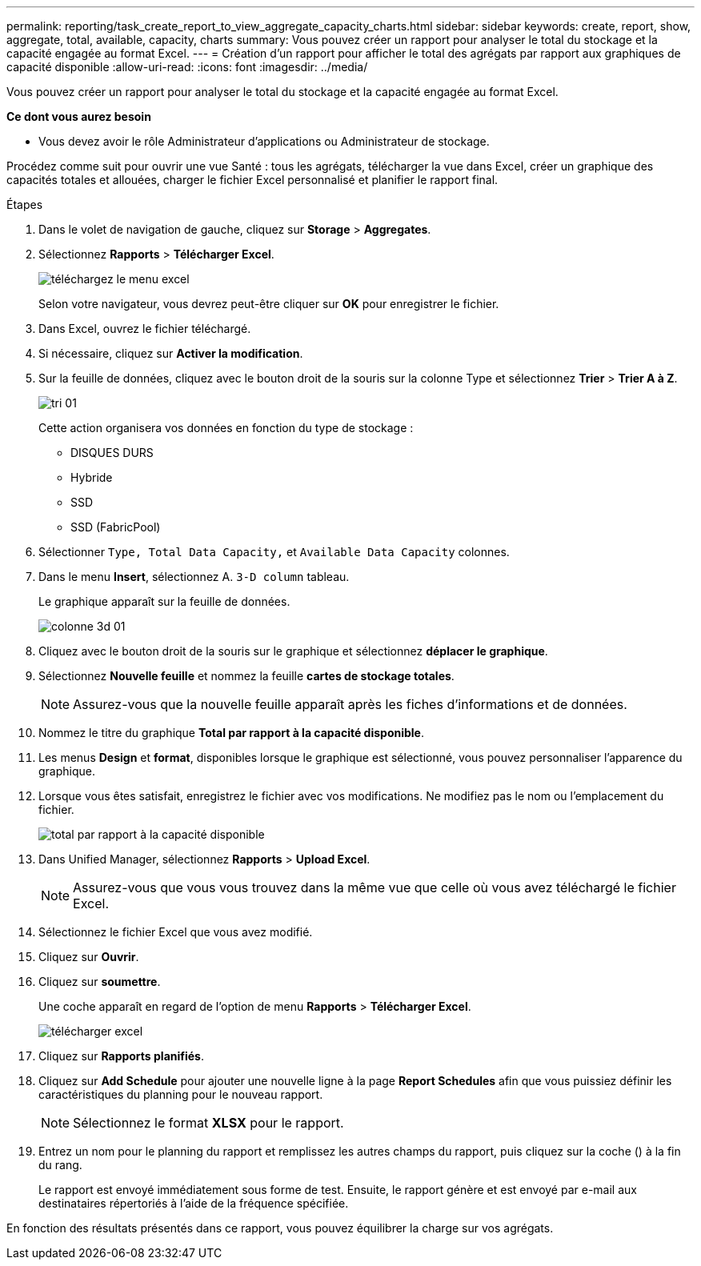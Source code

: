 ---
permalink: reporting/task_create_report_to_view_aggregate_capacity_charts.html 
sidebar: sidebar 
keywords: create, report, show, aggregate, total, available, capacity, charts 
summary: Vous pouvez créer un rapport pour analyser le total du stockage et la capacité engagée au format Excel. 
---
= Création d'un rapport pour afficher le total des agrégats par rapport aux graphiques de capacité disponible
:allow-uri-read: 
:icons: font
:imagesdir: ../media/


[role="lead"]
Vous pouvez créer un rapport pour analyser le total du stockage et la capacité engagée au format Excel.

*Ce dont vous aurez besoin*

* Vous devez avoir le rôle Administrateur d'applications ou Administrateur de stockage.


Procédez comme suit pour ouvrir une vue Santé : tous les agrégats, télécharger la vue dans Excel, créer un graphique des capacités totales et allouées, charger le fichier Excel personnalisé et planifier le rapport final.

.Étapes
. Dans le volet de navigation de gauche, cliquez sur *Storage* > *Aggregates*.
. Sélectionnez *Rapports* > *Télécharger Excel*.
+
image::../media/download_excel_menu.png[téléchargez le menu excel]

+
Selon votre navigateur, vous devrez peut-être cliquer sur *OK* pour enregistrer le fichier.

. Dans Excel, ouvrez le fichier téléchargé.
. Si nécessaire, cliquez sur *Activer la modification*.
. Sur la feuille de données, cliquez avec le bouton droit de la souris sur la colonne Type et sélectionnez *Trier* > *Trier A à Z*.
+
image::../media/sort_01.png[tri 01]

+
Cette action organisera vos données en fonction du type de stockage :

+
** DISQUES DURS
** Hybride
** SSD
** SSD (FabricPool)


. Sélectionner `Type, Total Data Capacity,` et `Available Data Capacity` colonnes.
. Dans le menu *Insert*, sélectionnez A. `3-D column` tableau.
+
Le graphique apparaît sur la feuille de données.

+
image::../media/3d_column_01.png[colonne 3d 01]

. Cliquez avec le bouton droit de la souris sur le graphique et sélectionnez *déplacer le graphique*.
. Sélectionnez *Nouvelle feuille* et nommez la feuille *cartes de stockage totales*.
+
[NOTE]
====
Assurez-vous que la nouvelle feuille apparaît après les fiches d'informations et de données.

====
. Nommez le titre du graphique *Total par rapport à la capacité disponible*.
. Les menus *Design* et *format*, disponibles lorsque le graphique est sélectionné, vous pouvez personnaliser l'apparence du graphique.
. Lorsque vous êtes satisfait, enregistrez le fichier avec vos modifications. Ne modifiez pas le nom ou l'emplacement du fichier.
+
image::../media/total_vs_available_capacity.png[total par rapport à la capacité disponible]

. Dans Unified Manager, sélectionnez *Rapports* > *Upload Excel*.
+
[NOTE]
====
Assurez-vous que vous vous trouvez dans la même vue que celle où vous avez téléchargé le fichier Excel.

====
. Sélectionnez le fichier Excel que vous avez modifié.
. Cliquez sur *Ouvrir*.
. Cliquez sur *soumettre*.
+
Une coche apparaît en regard de l'option de menu *Rapports* > *Télécharger Excel*.

+
image::../media/upload_excel.png[télécharger excel]

. Cliquez sur *Rapports planifiés*.
. Cliquez sur *Add Schedule* pour ajouter une nouvelle ligne à la page *Report Schedules* afin que vous puissiez définir les caractéristiques du planning pour le nouveau rapport.
+
[NOTE]
====
Sélectionnez le format *XLSX* pour le rapport.

====
. Entrez un nom pour le planning du rapport et remplissez les autres champs du rapport, puis cliquez sur la coche (image:../media/blue_check.gif[""]) à la fin du rang.
+
Le rapport est envoyé immédiatement sous forme de test. Ensuite, le rapport génère et est envoyé par e-mail aux destinataires répertoriés à l'aide de la fréquence spécifiée.



En fonction des résultats présentés dans ce rapport, vous pouvez équilibrer la charge sur vos agrégats.
